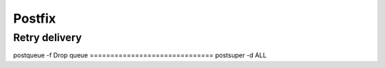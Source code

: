 Postfix
-------


Retry delivery
==============================
postqueue -f
Drop queue
==============================
postsuper -d ALL

